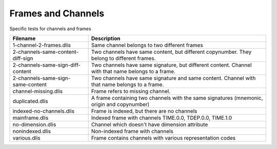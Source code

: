 Frames and Channels
===================

Specific tests for channels and frames

================================= ==============================================
Filename                          Description
================================= ==============================================
1-channel-2-frames.dlis           Same channel belongs to two different frames

2-channels-same-content-diff-sign Two channels have same content, but different
                                  copynumber. They belong to different frames.

2-channels-same-sign-diff-content Two channels have same signature, but
                                  different content. Channel with that name
                                  belongs to a frame.

2-channels-same-sign-same-content Two channels have same signature and same
                                  content. Channel with that name belongs to a
                                  frame.

channel-missing.dlis              Frame refers to missing channel.

duplicated.dlis                   A frame containing two channels with the same
                                  signatures (mnemonic, origin and copynumber)

indexed-no-channels.dlis          Frame is indexed, but there are no channels

mainframe.dlis                    Indexed frame with channels TIME.0.0,
                                  TDEP.0.0, TIME.1.0

no-dimension.dlis                 Channel which doesn't have dimension attribute

nonindexed.dlis                   Non-indexed frame with channels

various.dlis                      Frame contains channels with various
                                  representation codes

================================= ==============================================

